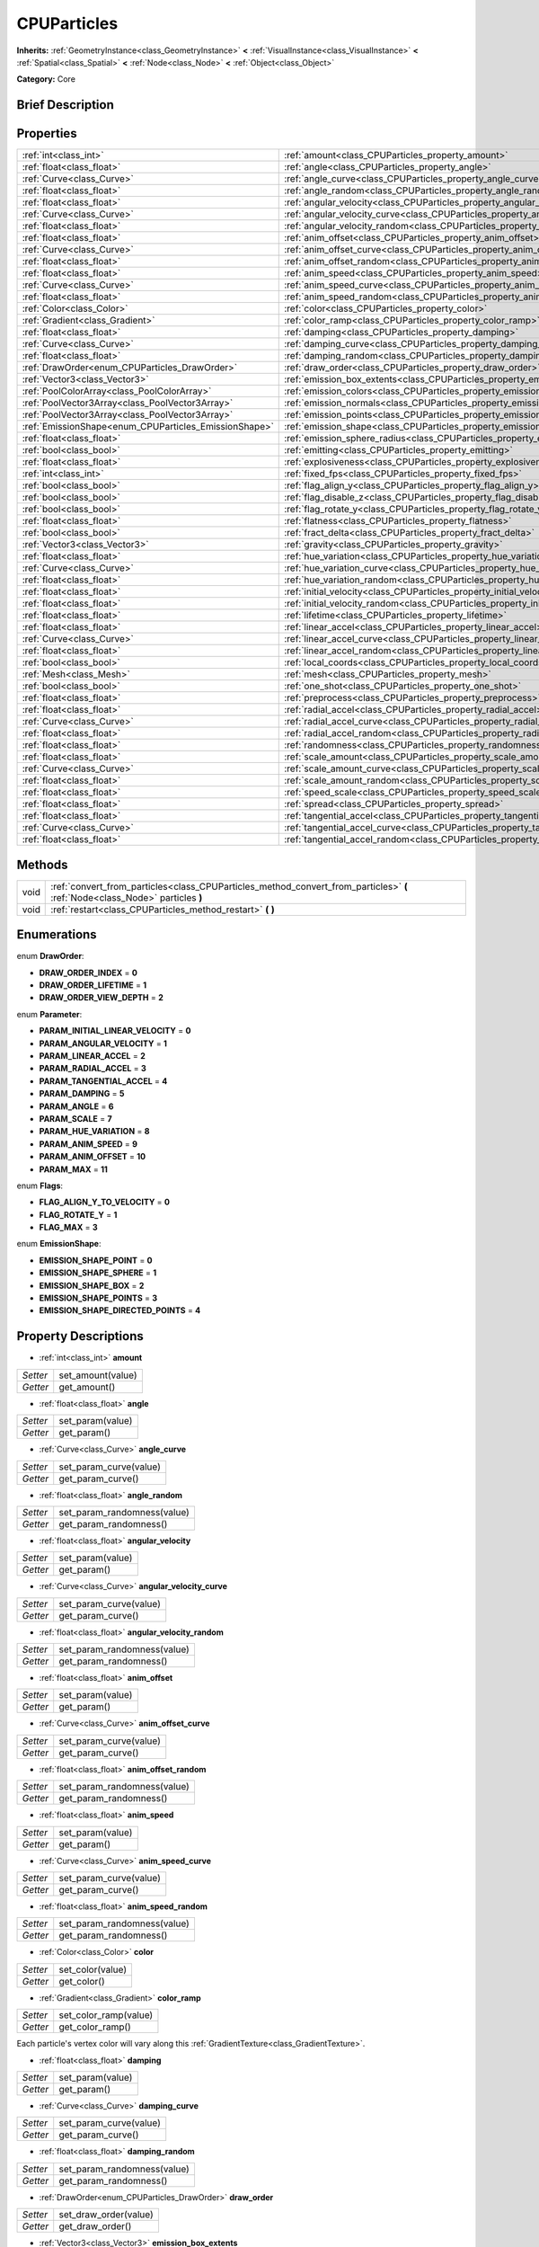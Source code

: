 .. Generated automatically by doc/tools/makerst.py in Godot's source tree.
.. DO NOT EDIT THIS FILE, but the CPUParticles.xml source instead.
.. The source is found in doc/classes or modules/<name>/doc_classes.

.. _class_CPUParticles:

CPUParticles
============

**Inherits:** :ref:`GeometryInstance<class_GeometryInstance>` **<** :ref:`VisualInstance<class_VisualInstance>` **<** :ref:`Spatial<class_Spatial>` **<** :ref:`Node<class_Node>` **<** :ref:`Object<class_Object>`

**Category:** Core

Brief Description
-----------------



Properties
----------

+-------------------------------------------------------+-------------------------------------------------------------------------------------+
| :ref:`int<class_int>`                                 | :ref:`amount<class_CPUParticles_property_amount>`                                   |
+-------------------------------------------------------+-------------------------------------------------------------------------------------+
| :ref:`float<class_float>`                             | :ref:`angle<class_CPUParticles_property_angle>`                                     |
+-------------------------------------------------------+-------------------------------------------------------------------------------------+
| :ref:`Curve<class_Curve>`                             | :ref:`angle_curve<class_CPUParticles_property_angle_curve>`                         |
+-------------------------------------------------------+-------------------------------------------------------------------------------------+
| :ref:`float<class_float>`                             | :ref:`angle_random<class_CPUParticles_property_angle_random>`                       |
+-------------------------------------------------------+-------------------------------------------------------------------------------------+
| :ref:`float<class_float>`                             | :ref:`angular_velocity<class_CPUParticles_property_angular_velocity>`               |
+-------------------------------------------------------+-------------------------------------------------------------------------------------+
| :ref:`Curve<class_Curve>`                             | :ref:`angular_velocity_curve<class_CPUParticles_property_angular_velocity_curve>`   |
+-------------------------------------------------------+-------------------------------------------------------------------------------------+
| :ref:`float<class_float>`                             | :ref:`angular_velocity_random<class_CPUParticles_property_angular_velocity_random>` |
+-------------------------------------------------------+-------------------------------------------------------------------------------------+
| :ref:`float<class_float>`                             | :ref:`anim_offset<class_CPUParticles_property_anim_offset>`                         |
+-------------------------------------------------------+-------------------------------------------------------------------------------------+
| :ref:`Curve<class_Curve>`                             | :ref:`anim_offset_curve<class_CPUParticles_property_anim_offset_curve>`             |
+-------------------------------------------------------+-------------------------------------------------------------------------------------+
| :ref:`float<class_float>`                             | :ref:`anim_offset_random<class_CPUParticles_property_anim_offset_random>`           |
+-------------------------------------------------------+-------------------------------------------------------------------------------------+
| :ref:`float<class_float>`                             | :ref:`anim_speed<class_CPUParticles_property_anim_speed>`                           |
+-------------------------------------------------------+-------------------------------------------------------------------------------------+
| :ref:`Curve<class_Curve>`                             | :ref:`anim_speed_curve<class_CPUParticles_property_anim_speed_curve>`               |
+-------------------------------------------------------+-------------------------------------------------------------------------------------+
| :ref:`float<class_float>`                             | :ref:`anim_speed_random<class_CPUParticles_property_anim_speed_random>`             |
+-------------------------------------------------------+-------------------------------------------------------------------------------------+
| :ref:`Color<class_Color>`                             | :ref:`color<class_CPUParticles_property_color>`                                     |
+-------------------------------------------------------+-------------------------------------------------------------------------------------+
| :ref:`Gradient<class_Gradient>`                       | :ref:`color_ramp<class_CPUParticles_property_color_ramp>`                           |
+-------------------------------------------------------+-------------------------------------------------------------------------------------+
| :ref:`float<class_float>`                             | :ref:`damping<class_CPUParticles_property_damping>`                                 |
+-------------------------------------------------------+-------------------------------------------------------------------------------------+
| :ref:`Curve<class_Curve>`                             | :ref:`damping_curve<class_CPUParticles_property_damping_curve>`                     |
+-------------------------------------------------------+-------------------------------------------------------------------------------------+
| :ref:`float<class_float>`                             | :ref:`damping_random<class_CPUParticles_property_damping_random>`                   |
+-------------------------------------------------------+-------------------------------------------------------------------------------------+
| :ref:`DrawOrder<enum_CPUParticles_DrawOrder>`         | :ref:`draw_order<class_CPUParticles_property_draw_order>`                           |
+-------------------------------------------------------+-------------------------------------------------------------------------------------+
| :ref:`Vector3<class_Vector3>`                         | :ref:`emission_box_extents<class_CPUParticles_property_emission_box_extents>`       |
+-------------------------------------------------------+-------------------------------------------------------------------------------------+
| :ref:`PoolColorArray<class_PoolColorArray>`           | :ref:`emission_colors<class_CPUParticles_property_emission_colors>`                 |
+-------------------------------------------------------+-------------------------------------------------------------------------------------+
| :ref:`PoolVector3Array<class_PoolVector3Array>`       | :ref:`emission_normals<class_CPUParticles_property_emission_normals>`               |
+-------------------------------------------------------+-------------------------------------------------------------------------------------+
| :ref:`PoolVector3Array<class_PoolVector3Array>`       | :ref:`emission_points<class_CPUParticles_property_emission_points>`                 |
+-------------------------------------------------------+-------------------------------------------------------------------------------------+
| :ref:`EmissionShape<enum_CPUParticles_EmissionShape>` | :ref:`emission_shape<class_CPUParticles_property_emission_shape>`                   |
+-------------------------------------------------------+-------------------------------------------------------------------------------------+
| :ref:`float<class_float>`                             | :ref:`emission_sphere_radius<class_CPUParticles_property_emission_sphere_radius>`   |
+-------------------------------------------------------+-------------------------------------------------------------------------------------+
| :ref:`bool<class_bool>`                               | :ref:`emitting<class_CPUParticles_property_emitting>`                               |
+-------------------------------------------------------+-------------------------------------------------------------------------------------+
| :ref:`float<class_float>`                             | :ref:`explosiveness<class_CPUParticles_property_explosiveness>`                     |
+-------------------------------------------------------+-------------------------------------------------------------------------------------+
| :ref:`int<class_int>`                                 | :ref:`fixed_fps<class_CPUParticles_property_fixed_fps>`                             |
+-------------------------------------------------------+-------------------------------------------------------------------------------------+
| :ref:`bool<class_bool>`                               | :ref:`flag_align_y<class_CPUParticles_property_flag_align_y>`                       |
+-------------------------------------------------------+-------------------------------------------------------------------------------------+
| :ref:`bool<class_bool>`                               | :ref:`flag_disable_z<class_CPUParticles_property_flag_disable_z>`                   |
+-------------------------------------------------------+-------------------------------------------------------------------------------------+
| :ref:`bool<class_bool>`                               | :ref:`flag_rotate_y<class_CPUParticles_property_flag_rotate_y>`                     |
+-------------------------------------------------------+-------------------------------------------------------------------------------------+
| :ref:`float<class_float>`                             | :ref:`flatness<class_CPUParticles_property_flatness>`                               |
+-------------------------------------------------------+-------------------------------------------------------------------------------------+
| :ref:`bool<class_bool>`                               | :ref:`fract_delta<class_CPUParticles_property_fract_delta>`                         |
+-------------------------------------------------------+-------------------------------------------------------------------------------------+
| :ref:`Vector3<class_Vector3>`                         | :ref:`gravity<class_CPUParticles_property_gravity>`                                 |
+-------------------------------------------------------+-------------------------------------------------------------------------------------+
| :ref:`float<class_float>`                             | :ref:`hue_variation<class_CPUParticles_property_hue_variation>`                     |
+-------------------------------------------------------+-------------------------------------------------------------------------------------+
| :ref:`Curve<class_Curve>`                             | :ref:`hue_variation_curve<class_CPUParticles_property_hue_variation_curve>`         |
+-------------------------------------------------------+-------------------------------------------------------------------------------------+
| :ref:`float<class_float>`                             | :ref:`hue_variation_random<class_CPUParticles_property_hue_variation_random>`       |
+-------------------------------------------------------+-------------------------------------------------------------------------------------+
| :ref:`float<class_float>`                             | :ref:`initial_velocity<class_CPUParticles_property_initial_velocity>`               |
+-------------------------------------------------------+-------------------------------------------------------------------------------------+
| :ref:`float<class_float>`                             | :ref:`initial_velocity_random<class_CPUParticles_property_initial_velocity_random>` |
+-------------------------------------------------------+-------------------------------------------------------------------------------------+
| :ref:`float<class_float>`                             | :ref:`lifetime<class_CPUParticles_property_lifetime>`                               |
+-------------------------------------------------------+-------------------------------------------------------------------------------------+
| :ref:`float<class_float>`                             | :ref:`linear_accel<class_CPUParticles_property_linear_accel>`                       |
+-------------------------------------------------------+-------------------------------------------------------------------------------------+
| :ref:`Curve<class_Curve>`                             | :ref:`linear_accel_curve<class_CPUParticles_property_linear_accel_curve>`           |
+-------------------------------------------------------+-------------------------------------------------------------------------------------+
| :ref:`float<class_float>`                             | :ref:`linear_accel_random<class_CPUParticles_property_linear_accel_random>`         |
+-------------------------------------------------------+-------------------------------------------------------------------------------------+
| :ref:`bool<class_bool>`                               | :ref:`local_coords<class_CPUParticles_property_local_coords>`                       |
+-------------------------------------------------------+-------------------------------------------------------------------------------------+
| :ref:`Mesh<class_Mesh>`                               | :ref:`mesh<class_CPUParticles_property_mesh>`                                       |
+-------------------------------------------------------+-------------------------------------------------------------------------------------+
| :ref:`bool<class_bool>`                               | :ref:`one_shot<class_CPUParticles_property_one_shot>`                               |
+-------------------------------------------------------+-------------------------------------------------------------------------------------+
| :ref:`float<class_float>`                             | :ref:`preprocess<class_CPUParticles_property_preprocess>`                           |
+-------------------------------------------------------+-------------------------------------------------------------------------------------+
| :ref:`float<class_float>`                             | :ref:`radial_accel<class_CPUParticles_property_radial_accel>`                       |
+-------------------------------------------------------+-------------------------------------------------------------------------------------+
| :ref:`Curve<class_Curve>`                             | :ref:`radial_accel_curve<class_CPUParticles_property_radial_accel_curve>`           |
+-------------------------------------------------------+-------------------------------------------------------------------------------------+
| :ref:`float<class_float>`                             | :ref:`radial_accel_random<class_CPUParticles_property_radial_accel_random>`         |
+-------------------------------------------------------+-------------------------------------------------------------------------------------+
| :ref:`float<class_float>`                             | :ref:`randomness<class_CPUParticles_property_randomness>`                           |
+-------------------------------------------------------+-------------------------------------------------------------------------------------+
| :ref:`float<class_float>`                             | :ref:`scale_amount<class_CPUParticles_property_scale_amount>`                       |
+-------------------------------------------------------+-------------------------------------------------------------------------------------+
| :ref:`Curve<class_Curve>`                             | :ref:`scale_amount_curve<class_CPUParticles_property_scale_amount_curve>`           |
+-------------------------------------------------------+-------------------------------------------------------------------------------------+
| :ref:`float<class_float>`                             | :ref:`scale_amount_random<class_CPUParticles_property_scale_amount_random>`         |
+-------------------------------------------------------+-------------------------------------------------------------------------------------+
| :ref:`float<class_float>`                             | :ref:`speed_scale<class_CPUParticles_property_speed_scale>`                         |
+-------------------------------------------------------+-------------------------------------------------------------------------------------+
| :ref:`float<class_float>`                             | :ref:`spread<class_CPUParticles_property_spread>`                                   |
+-------------------------------------------------------+-------------------------------------------------------------------------------------+
| :ref:`float<class_float>`                             | :ref:`tangential_accel<class_CPUParticles_property_tangential_accel>`               |
+-------------------------------------------------------+-------------------------------------------------------------------------------------+
| :ref:`Curve<class_Curve>`                             | :ref:`tangential_accel_curve<class_CPUParticles_property_tangential_accel_curve>`   |
+-------------------------------------------------------+-------------------------------------------------------------------------------------+
| :ref:`float<class_float>`                             | :ref:`tangential_accel_random<class_CPUParticles_property_tangential_accel_random>` |
+-------------------------------------------------------+-------------------------------------------------------------------------------------+

Methods
-------

+------+-------------------------------------------------------------------------------------------------------------------------------+
| void | :ref:`convert_from_particles<class_CPUParticles_method_convert_from_particles>` **(** :ref:`Node<class_Node>` particles **)** |
+------+-------------------------------------------------------------------------------------------------------------------------------+
| void | :ref:`restart<class_CPUParticles_method_restart>` **(** **)**                                                                 |
+------+-------------------------------------------------------------------------------------------------------------------------------+

Enumerations
------------

.. _enum_CPUParticles_DrawOrder:

.. _class_CPUParticles_constant_DRAW_ORDER_INDEX:

.. _class_CPUParticles_constant_DRAW_ORDER_LIFETIME:

.. _class_CPUParticles_constant_DRAW_ORDER_VIEW_DEPTH:

enum **DrawOrder**:

- **DRAW_ORDER_INDEX** = **0**

- **DRAW_ORDER_LIFETIME** = **1**

- **DRAW_ORDER_VIEW_DEPTH** = **2**

.. _enum_CPUParticles_Parameter:

.. _class_CPUParticles_constant_PARAM_INITIAL_LINEAR_VELOCITY:

.. _class_CPUParticles_constant_PARAM_ANGULAR_VELOCITY:

.. _class_CPUParticles_constant_PARAM_LINEAR_ACCEL:

.. _class_CPUParticles_constant_PARAM_RADIAL_ACCEL:

.. _class_CPUParticles_constant_PARAM_TANGENTIAL_ACCEL:

.. _class_CPUParticles_constant_PARAM_DAMPING:

.. _class_CPUParticles_constant_PARAM_ANGLE:

.. _class_CPUParticles_constant_PARAM_SCALE:

.. _class_CPUParticles_constant_PARAM_HUE_VARIATION:

.. _class_CPUParticles_constant_PARAM_ANIM_SPEED:

.. _class_CPUParticles_constant_PARAM_ANIM_OFFSET:

.. _class_CPUParticles_constant_PARAM_MAX:

enum **Parameter**:

- **PARAM_INITIAL_LINEAR_VELOCITY** = **0**

- **PARAM_ANGULAR_VELOCITY** = **1**

- **PARAM_LINEAR_ACCEL** = **2**

- **PARAM_RADIAL_ACCEL** = **3**

- **PARAM_TANGENTIAL_ACCEL** = **4**

- **PARAM_DAMPING** = **5**

- **PARAM_ANGLE** = **6**

- **PARAM_SCALE** = **7**

- **PARAM_HUE_VARIATION** = **8**

- **PARAM_ANIM_SPEED** = **9**

- **PARAM_ANIM_OFFSET** = **10**

- **PARAM_MAX** = **11**

.. _enum_CPUParticles_Flags:

.. _class_CPUParticles_constant_FLAG_ALIGN_Y_TO_VELOCITY:

.. _class_CPUParticles_constant_FLAG_ROTATE_Y:

.. _class_CPUParticles_constant_FLAG_MAX:

enum **Flags**:

- **FLAG_ALIGN_Y_TO_VELOCITY** = **0**

- **FLAG_ROTATE_Y** = **1**

- **FLAG_MAX** = **3**

.. _enum_CPUParticles_EmissionShape:

.. _class_CPUParticles_constant_EMISSION_SHAPE_POINT:

.. _class_CPUParticles_constant_EMISSION_SHAPE_SPHERE:

.. _class_CPUParticles_constant_EMISSION_SHAPE_BOX:

.. _class_CPUParticles_constant_EMISSION_SHAPE_POINTS:

.. _class_CPUParticles_constant_EMISSION_SHAPE_DIRECTED_POINTS:

enum **EmissionShape**:

- **EMISSION_SHAPE_POINT** = **0**

- **EMISSION_SHAPE_SPHERE** = **1**

- **EMISSION_SHAPE_BOX** = **2**

- **EMISSION_SHAPE_POINTS** = **3**

- **EMISSION_SHAPE_DIRECTED_POINTS** = **4**

Property Descriptions
---------------------

.. _class_CPUParticles_property_amount:

- :ref:`int<class_int>` **amount**

+----------+-------------------+
| *Setter* | set_amount(value) |
+----------+-------------------+
| *Getter* | get_amount()      |
+----------+-------------------+

.. _class_CPUParticles_property_angle:

- :ref:`float<class_float>` **angle**

+----------+------------------+
| *Setter* | set_param(value) |
+----------+------------------+
| *Getter* | get_param()      |
+----------+------------------+

.. _class_CPUParticles_property_angle_curve:

- :ref:`Curve<class_Curve>` **angle_curve**

+----------+------------------------+
| *Setter* | set_param_curve(value) |
+----------+------------------------+
| *Getter* | get_param_curve()      |
+----------+------------------------+

.. _class_CPUParticles_property_angle_random:

- :ref:`float<class_float>` **angle_random**

+----------+-----------------------------+
| *Setter* | set_param_randomness(value) |
+----------+-----------------------------+
| *Getter* | get_param_randomness()      |
+----------+-----------------------------+

.. _class_CPUParticles_property_angular_velocity:

- :ref:`float<class_float>` **angular_velocity**

+----------+------------------+
| *Setter* | set_param(value) |
+----------+------------------+
| *Getter* | get_param()      |
+----------+------------------+

.. _class_CPUParticles_property_angular_velocity_curve:

- :ref:`Curve<class_Curve>` **angular_velocity_curve**

+----------+------------------------+
| *Setter* | set_param_curve(value) |
+----------+------------------------+
| *Getter* | get_param_curve()      |
+----------+------------------------+

.. _class_CPUParticles_property_angular_velocity_random:

- :ref:`float<class_float>` **angular_velocity_random**

+----------+-----------------------------+
| *Setter* | set_param_randomness(value) |
+----------+-----------------------------+
| *Getter* | get_param_randomness()      |
+----------+-----------------------------+

.. _class_CPUParticles_property_anim_offset:

- :ref:`float<class_float>` **anim_offset**

+----------+------------------+
| *Setter* | set_param(value) |
+----------+------------------+
| *Getter* | get_param()      |
+----------+------------------+

.. _class_CPUParticles_property_anim_offset_curve:

- :ref:`Curve<class_Curve>` **anim_offset_curve**

+----------+------------------------+
| *Setter* | set_param_curve(value) |
+----------+------------------------+
| *Getter* | get_param_curve()      |
+----------+------------------------+

.. _class_CPUParticles_property_anim_offset_random:

- :ref:`float<class_float>` **anim_offset_random**

+----------+-----------------------------+
| *Setter* | set_param_randomness(value) |
+----------+-----------------------------+
| *Getter* | get_param_randomness()      |
+----------+-----------------------------+

.. _class_CPUParticles_property_anim_speed:

- :ref:`float<class_float>` **anim_speed**

+----------+------------------+
| *Setter* | set_param(value) |
+----------+------------------+
| *Getter* | get_param()      |
+----------+------------------+

.. _class_CPUParticles_property_anim_speed_curve:

- :ref:`Curve<class_Curve>` **anim_speed_curve**

+----------+------------------------+
| *Setter* | set_param_curve(value) |
+----------+------------------------+
| *Getter* | get_param_curve()      |
+----------+------------------------+

.. _class_CPUParticles_property_anim_speed_random:

- :ref:`float<class_float>` **anim_speed_random**

+----------+-----------------------------+
| *Setter* | set_param_randomness(value) |
+----------+-----------------------------+
| *Getter* | get_param_randomness()      |
+----------+-----------------------------+

.. _class_CPUParticles_property_color:

- :ref:`Color<class_Color>` **color**

+----------+------------------+
| *Setter* | set_color(value) |
+----------+------------------+
| *Getter* | get_color()      |
+----------+------------------+

.. _class_CPUParticles_property_color_ramp:

- :ref:`Gradient<class_Gradient>` **color_ramp**

+----------+-----------------------+
| *Setter* | set_color_ramp(value) |
+----------+-----------------------+
| *Getter* | get_color_ramp()      |
+----------+-----------------------+

Each particle's vertex color will vary along this :ref:`GradientTexture<class_GradientTexture>`.

.. _class_CPUParticles_property_damping:

- :ref:`float<class_float>` **damping**

+----------+------------------+
| *Setter* | set_param(value) |
+----------+------------------+
| *Getter* | get_param()      |
+----------+------------------+

.. _class_CPUParticles_property_damping_curve:

- :ref:`Curve<class_Curve>` **damping_curve**

+----------+------------------------+
| *Setter* | set_param_curve(value) |
+----------+------------------------+
| *Getter* | get_param_curve()      |
+----------+------------------------+

.. _class_CPUParticles_property_damping_random:

- :ref:`float<class_float>` **damping_random**

+----------+-----------------------------+
| *Setter* | set_param_randomness(value) |
+----------+-----------------------------+
| *Getter* | get_param_randomness()      |
+----------+-----------------------------+

.. _class_CPUParticles_property_draw_order:

- :ref:`DrawOrder<enum_CPUParticles_DrawOrder>` **draw_order**

+----------+-----------------------+
| *Setter* | set_draw_order(value) |
+----------+-----------------------+
| *Getter* | get_draw_order()      |
+----------+-----------------------+

.. _class_CPUParticles_property_emission_box_extents:

- :ref:`Vector3<class_Vector3>` **emission_box_extents**

+----------+---------------------------------+
| *Setter* | set_emission_box_extents(value) |
+----------+---------------------------------+
| *Getter* | get_emission_box_extents()      |
+----------+---------------------------------+

.. _class_CPUParticles_property_emission_colors:

- :ref:`PoolColorArray<class_PoolColorArray>` **emission_colors**

+----------+----------------------------+
| *Setter* | set_emission_colors(value) |
+----------+----------------------------+
| *Getter* | get_emission_colors()      |
+----------+----------------------------+

.. _class_CPUParticles_property_emission_normals:

- :ref:`PoolVector3Array<class_PoolVector3Array>` **emission_normals**

+----------+-----------------------------+
| *Setter* | set_emission_normals(value) |
+----------+-----------------------------+
| *Getter* | get_emission_normals()      |
+----------+-----------------------------+

.. _class_CPUParticles_property_emission_points:

- :ref:`PoolVector3Array<class_PoolVector3Array>` **emission_points**

+----------+----------------------------+
| *Setter* | set_emission_points(value) |
+----------+----------------------------+
| *Getter* | get_emission_points()      |
+----------+----------------------------+

.. _class_CPUParticles_property_emission_shape:

- :ref:`EmissionShape<enum_CPUParticles_EmissionShape>` **emission_shape**

+----------+---------------------------+
| *Setter* | set_emission_shape(value) |
+----------+---------------------------+
| *Getter* | get_emission_shape()      |
+----------+---------------------------+

.. _class_CPUParticles_property_emission_sphere_radius:

- :ref:`float<class_float>` **emission_sphere_radius**

+----------+-----------------------------------+
| *Setter* | set_emission_sphere_radius(value) |
+----------+-----------------------------------+
| *Getter* | get_emission_sphere_radius()      |
+----------+-----------------------------------+

.. _class_CPUParticles_property_emitting:

- :ref:`bool<class_bool>` **emitting**

+----------+---------------------+
| *Setter* | set_emitting(value) |
+----------+---------------------+
| *Getter* | is_emitting()       |
+----------+---------------------+

.. _class_CPUParticles_property_explosiveness:

- :ref:`float<class_float>` **explosiveness**

+----------+--------------------------------+
| *Setter* | set_explosiveness_ratio(value) |
+----------+--------------------------------+
| *Getter* | get_explosiveness_ratio()      |
+----------+--------------------------------+

.. _class_CPUParticles_property_fixed_fps:

- :ref:`int<class_int>` **fixed_fps**

+----------+----------------------+
| *Setter* | set_fixed_fps(value) |
+----------+----------------------+
| *Getter* | get_fixed_fps()      |
+----------+----------------------+

.. _class_CPUParticles_property_flag_align_y:

- :ref:`bool<class_bool>` **flag_align_y**

+----------+--------------------------+
| *Setter* | set_particle_flag(value) |
+----------+--------------------------+
| *Getter* | get_particle_flag()      |
+----------+--------------------------+

.. _class_CPUParticles_property_flag_disable_z:

- :ref:`bool<class_bool>` **flag_disable_z**

+----------+--------------------------+
| *Setter* | set_particle_flag(value) |
+----------+--------------------------+
| *Getter* | get_particle_flag()      |
+----------+--------------------------+

.. _class_CPUParticles_property_flag_rotate_y:

- :ref:`bool<class_bool>` **flag_rotate_y**

+----------+--------------------------+
| *Setter* | set_particle_flag(value) |
+----------+--------------------------+
| *Getter* | get_particle_flag()      |
+----------+--------------------------+

.. _class_CPUParticles_property_flatness:

- :ref:`float<class_float>` **flatness**

+----------+---------------------+
| *Setter* | set_flatness(value) |
+----------+---------------------+
| *Getter* | get_flatness()      |
+----------+---------------------+

.. _class_CPUParticles_property_fract_delta:

- :ref:`bool<class_bool>` **fract_delta**

+----------+-----------------------------+
| *Setter* | set_fractional_delta(value) |
+----------+-----------------------------+
| *Getter* | get_fractional_delta()      |
+----------+-----------------------------+

.. _class_CPUParticles_property_gravity:

- :ref:`Vector3<class_Vector3>` **gravity**

+----------+--------------------+
| *Setter* | set_gravity(value) |
+----------+--------------------+
| *Getter* | get_gravity()      |
+----------+--------------------+

.. _class_CPUParticles_property_hue_variation:

- :ref:`float<class_float>` **hue_variation**

+----------+------------------+
| *Setter* | set_param(value) |
+----------+------------------+
| *Getter* | get_param()      |
+----------+------------------+

.. _class_CPUParticles_property_hue_variation_curve:

- :ref:`Curve<class_Curve>` **hue_variation_curve**

+----------+------------------------+
| *Setter* | set_param_curve(value) |
+----------+------------------------+
| *Getter* | get_param_curve()      |
+----------+------------------------+

.. _class_CPUParticles_property_hue_variation_random:

- :ref:`float<class_float>` **hue_variation_random**

+----------+-----------------------------+
| *Setter* | set_param_randomness(value) |
+----------+-----------------------------+
| *Getter* | get_param_randomness()      |
+----------+-----------------------------+

.. _class_CPUParticles_property_initial_velocity:

- :ref:`float<class_float>` **initial_velocity**

+----------+------------------+
| *Setter* | set_param(value) |
+----------+------------------+
| *Getter* | get_param()      |
+----------+------------------+

.. _class_CPUParticles_property_initial_velocity_random:

- :ref:`float<class_float>` **initial_velocity_random**

+----------+-----------------------------+
| *Setter* | set_param_randomness(value) |
+----------+-----------------------------+
| *Getter* | get_param_randomness()      |
+----------+-----------------------------+

.. _class_CPUParticles_property_lifetime:

- :ref:`float<class_float>` **lifetime**

+----------+---------------------+
| *Setter* | set_lifetime(value) |
+----------+---------------------+
| *Getter* | get_lifetime()      |
+----------+---------------------+

.. _class_CPUParticles_property_linear_accel:

- :ref:`float<class_float>` **linear_accel**

+----------+------------------+
| *Setter* | set_param(value) |
+----------+------------------+
| *Getter* | get_param()      |
+----------+------------------+

.. _class_CPUParticles_property_linear_accel_curve:

- :ref:`Curve<class_Curve>` **linear_accel_curve**

+----------+------------------------+
| *Setter* | set_param_curve(value) |
+----------+------------------------+
| *Getter* | get_param_curve()      |
+----------+------------------------+

.. _class_CPUParticles_property_linear_accel_random:

- :ref:`float<class_float>` **linear_accel_random**

+----------+-----------------------------+
| *Setter* | set_param_randomness(value) |
+----------+-----------------------------+
| *Getter* | get_param_randomness()      |
+----------+-----------------------------+

.. _class_CPUParticles_property_local_coords:

- :ref:`bool<class_bool>` **local_coords**

+----------+----------------------------------+
| *Setter* | set_use_local_coordinates(value) |
+----------+----------------------------------+
| *Getter* | get_use_local_coordinates()      |
+----------+----------------------------------+

.. _class_CPUParticles_property_mesh:

- :ref:`Mesh<class_Mesh>` **mesh**

+----------+-----------------+
| *Setter* | set_mesh(value) |
+----------+-----------------+
| *Getter* | get_mesh()      |
+----------+-----------------+

.. _class_CPUParticles_property_one_shot:

- :ref:`bool<class_bool>` **one_shot**

+----------+---------------------+
| *Setter* | set_one_shot(value) |
+----------+---------------------+
| *Getter* | get_one_shot()      |
+----------+---------------------+

.. _class_CPUParticles_property_preprocess:

- :ref:`float<class_float>` **preprocess**

+----------+-----------------------------+
| *Setter* | set_pre_process_time(value) |
+----------+-----------------------------+
| *Getter* | get_pre_process_time()      |
+----------+-----------------------------+

.. _class_CPUParticles_property_radial_accel:

- :ref:`float<class_float>` **radial_accel**

+----------+------------------+
| *Setter* | set_param(value) |
+----------+------------------+
| *Getter* | get_param()      |
+----------+------------------+

.. _class_CPUParticles_property_radial_accel_curve:

- :ref:`Curve<class_Curve>` **radial_accel_curve**

+----------+------------------------+
| *Setter* | set_param_curve(value) |
+----------+------------------------+
| *Getter* | get_param_curve()      |
+----------+------------------------+

.. _class_CPUParticles_property_radial_accel_random:

- :ref:`float<class_float>` **radial_accel_random**

+----------+-----------------------------+
| *Setter* | set_param_randomness(value) |
+----------+-----------------------------+
| *Getter* | get_param_randomness()      |
+----------+-----------------------------+

.. _class_CPUParticles_property_randomness:

- :ref:`float<class_float>` **randomness**

+----------+-----------------------------+
| *Setter* | set_randomness_ratio(value) |
+----------+-----------------------------+
| *Getter* | get_randomness_ratio()      |
+----------+-----------------------------+

.. _class_CPUParticles_property_scale_amount:

- :ref:`float<class_float>` **scale_amount**

+----------+------------------+
| *Setter* | set_param(value) |
+----------+------------------+
| *Getter* | get_param()      |
+----------+------------------+

.. _class_CPUParticles_property_scale_amount_curve:

- :ref:`Curve<class_Curve>` **scale_amount_curve**

+----------+------------------------+
| *Setter* | set_param_curve(value) |
+----------+------------------------+
| *Getter* | get_param_curve()      |
+----------+------------------------+

.. _class_CPUParticles_property_scale_amount_random:

- :ref:`float<class_float>` **scale_amount_random**

+----------+-----------------------------+
| *Setter* | set_param_randomness(value) |
+----------+-----------------------------+
| *Getter* | get_param_randomness()      |
+----------+-----------------------------+

.. _class_CPUParticles_property_speed_scale:

- :ref:`float<class_float>` **speed_scale**

+----------+------------------------+
| *Setter* | set_speed_scale(value) |
+----------+------------------------+
| *Getter* | get_speed_scale()      |
+----------+------------------------+

.. _class_CPUParticles_property_spread:

- :ref:`float<class_float>` **spread**

+----------+-------------------+
| *Setter* | set_spread(value) |
+----------+-------------------+
| *Getter* | get_spread()      |
+----------+-------------------+

.. _class_CPUParticles_property_tangential_accel:

- :ref:`float<class_float>` **tangential_accel**

+----------+------------------+
| *Setter* | set_param(value) |
+----------+------------------+
| *Getter* | get_param()      |
+----------+------------------+

.. _class_CPUParticles_property_tangential_accel_curve:

- :ref:`Curve<class_Curve>` **tangential_accel_curve**

+----------+------------------------+
| *Setter* | set_param_curve(value) |
+----------+------------------------+
| *Getter* | get_param_curve()      |
+----------+------------------------+

.. _class_CPUParticles_property_tangential_accel_random:

- :ref:`float<class_float>` **tangential_accel_random**

+----------+-----------------------------+
| *Setter* | set_param_randomness(value) |
+----------+-----------------------------+
| *Getter* | get_param_randomness()      |
+----------+-----------------------------+

Method Descriptions
-------------------

.. _class_CPUParticles_method_convert_from_particles:

- void **convert_from_particles** **(** :ref:`Node<class_Node>` particles **)**

.. _class_CPUParticles_method_restart:

- void **restart** **(** **)**

